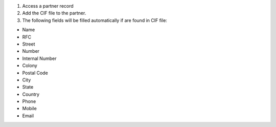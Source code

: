 #. Access a partner record
#. Add the CIF file to the partner.
#. The following fields will be filled automatically if are found in CIF file:

* Name
* RFC
* Street
* Number
* Internal Number
* Colony
* Postal Code
* City
* State
* Country
* Phone
* Mobile
* Email
